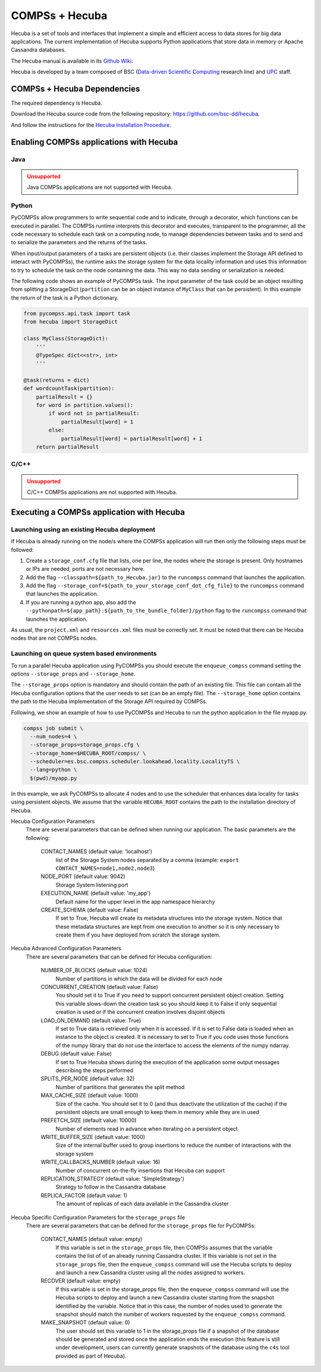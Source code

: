 COMPSs + Hecuba
===============

.. figure:: ./Figures/HecubaLogo.png
   :name: hecuba_logo
   :alt: Hecuba Logo
   :align: center
   :width: 40.0%


Hecuba is a set of tools and interfaces that implement a simple and efficient
access to data stores for big data applications.
The current implementation of Hecuba supports Python applications that store
data in memory or Apache Cassandra databases.

The Hecuba manual is available in its `Github Wiki <https://github.com/bsc-dd/hecuba/wiki/1:-User-Manual>`_.

Hecuba is developed by a team composed of BSC
(`Data-driven Scientific Computing <https://www.bsc.es/research-development/research-areas/big-data/data-driven-scientific-computing>`_ research line)
and `UPC <https://www.upc.edu>`_ staff.

.. figure:: ./Figures/BSC_UPC_Logos.png
   :name: bsc_upc_logos
   :alt: BSC and UPC Logos
   :align: center
   :width: 30.0%


COMPSs + Hecuba Dependencies
----------------------------

The required dependency is Hecuba.

Download the Hecuba source code from the following repository:
https://github.com/bsc-dd/hecuba.

And follow the instructions for the
`Hecuba Installation Procedure <https://github.com/bsc-dd/hecuba#installation-procedure>`_.


Enabling COMPSs applications with Hecuba
----------------------------------------

Java
````

.. ADMONITION:: Unsupported
    :class: warning

    Java COMPSs applications are not supported with Hecuba.

Python
``````

PyCOMPSs allow programmers to write sequential code and to indicate, through a
decorator, which functions can be executed in parallel.
The COMPSs runtime interprets this decorator and executes, transparent to the
programmer, all the code necessary to schedule each task on a computing node,
to manage dependencies between tasks and to send and to serialize the
parameters and the returns of the tasks.

When input/output parameters of a tasks are persistent objects (i.e. their
classes implement the Storage API defined to interact with PyCOMPSs), the
runtime asks the storage system for the data locality information and uses
this information to try to schedule the task on the node containing the data.
This way no data sending or serialization is needed.

The following code shows an example of PyCOMPSs task. The input parameter of
the task could be an object resulting from splitting a StorageDict
(``partition`` can be an object instance of ``MyClass`` that can be persistent).
In this example the return of the task is a Python dictionary.

.. code-block:: python

    from pycompss.api.task import task
    from hecuba import StorageDict

    class MyClass(StorageDict):
        '''
        @TypeSpec dict<<str>, int>
        '''

    @task(returns = dict)
    def wordcountTask(partition):
        partialResult = {}
        for word in partition.values():
            if word not in partialResult:
                partialResult[word] = 1
            else:
                partialResult[word] = partialResult[word] + 1
        return partialResult

.. figure:: ./Figures/HecubaDataLocality.png
   :name: hecuba_data_locality
   :alt: Hecuba Data Locality
   :align: center
   :width: 50.0%

C/C++
`````

.. ADMONITION:: Unsupported
    :class: warning

    C/C++ COMPSs applications are not supported with Hecuba.


Executing a COMPSs application with Hecuba
------------------------------------------

Launching using an existing Hecuba deployment
`````````````````````````````````````````````

If Hecuba is already running on the node/s where the
COMPSs application will run then only the following steps must be
followed:

#. Create a ``storage_conf.cfg`` file that lists, one per line, the
   nodes where the storage is present. Only hostnames or IPs are needed,
   ports are not necessary here.

#. Add the flag ``--classpath=${path_to_Hecuba.jar}`` to the
   ``runcompss`` command that launches the application.

#. Add the flag
   ``--storage_conf=${path_to_your_storage_conf_dot_cfg_file}`` to the
   ``runcompss`` command that launches the application.

#. If you are running a python app, also add the
   ``--pythonpath=${app_path}:${path_to_the_bundle_folder}/python``
   flag to the ``runcompss`` command that launches the application.

As usual, the ``project.xml`` and ``resources.xml`` files must be
correctly set. It must be noted that there can be Hecuba nodes that are
not COMPSs nodes.


Launching on queue system based environments
````````````````````````````````````````````

To run a parallel Hecuba application using PyCOMPSs you should execute the
``enqueue_compss`` command setting the options ``--storage_props`` and
``--storage_home``.

The ``--storage_props`` option is mandatory and should contain the path of
an existing file. This file can contain all the Hecuba configuration options
that the user needs to set (can be an empty file).
The ``--storage_home`` option contains the path to the Hecuba implementation
of the Storage API required by COMPSs.

Following, we show an example of how to use PyCOMPSs and Hecuba to run the
python application in the file myapp.py.

.. code-block:: bash

    compss job submit \
      --num_nodes=4 \
      --storage_props=storage_props.cfg \
      --storage_home=$HECUBA_ROOT/compss/ \
      --scheduler=es.bsc.compss.scheduler.lookahead.locality.LocalityTS \
      --lang=python \
      $(pwd)/myapp.py

In this example, we ask PyCOMPSs to allocate 4 nodes and to use the scheduler
that enhances data locality for tasks using persistent objects.
We assume that the variable ``HECUBA_ROOT`` contains the path to the
installation directory of Hecuba.


Hecuba Configuration Parameters
  There are several parameters that can be defined when running our application.
  The basic parameters are the following:

    CONTACT_NAMES (default value: 'localhost')
      list of the Storage System nodes separated by a comma (example:
      ``export CONTACT_NAMES=node1,node2,node3``)

    NODE_PORT (default value: 9042)
      Storage System listening port

    EXECUTION_NAME (default value: 'my_app')
      Default name for the upper level in the app namespace hierarchy

    CREATE_SCHEMA (default value: False)
      If set to True, Hecuba will create its metadata structures into the
      storage system. Notice that these metadata structures are kept from one
      execution to another so it is only necessary to create them if you have
      deployed from scratch the storage system.

Hecuba Advanced Configuration Parameters
  There are several parameters that can be defined for Hecuba configuration:

    NUMBER_OF_BLOCKS (default value: 1024)
      Number of partitions in which the data will be divided for each node

    CONCURRENT_CREATION (default value: False)
      You should set it to True if you need to support concurrent persistent
      object creation. Setting this variable slows-down the creation task so
      you should keep it to False if only sequential creation is used or if
      the concurrent creation involves disjoint objects

    LOAD_ON_DEMAND (default value: True)
      If set to True data is retrieved only when it is accessed. If it is set
      to False data is loaded when an instance to the object is created.
      It is necessary to set to True if you code uses those functions of the
      numpy library that do not use the interface to access the elements of
      the numpy ndarray.

    DEBUG (default value: False)
      If set to True Hecuba shows during the execution of the application
      some output messages describing the steps performed

    SPLITS_PER_NODE (default value: 32)
      Number of partitions that generates the split method

    MAX_CACHE_SIZE (default value: 1000)
      Size of the cache. You should set it to 0 (and thus deactivate the
      utilization of the cache) if the persistent objects are small enough
      to keep them in memory while they are in used

    PREFETCH_SIZE (default value: 10000)
      Number of elements read in advance when iterating on a persistent object

    WRITE_BUFFER_SIZE (default value: 1000)
      Size of the internal buffer used to group insertions to reduce the
      number of interactions with the storage system

    WRITE_CALLBACKS_NUMBER (default value: 16)
      Number of concurrent on-the-fly insertions that Hecuba can support

    REPLICATION_STRATEGY (default value: 'SimpleStrategy')
      Strategy to follow in the Cassandra database

    REPLICA_FACTOR (default value: 1)
      The amount of replicas of each data available in the Cassandra cluster

Hecuba Specific Configuration Parameters for the ``storage_props`` file
  There are several parameters that can be defined for the ``storage_props``
  file for PyCOMPSs:

    CONTACT_NAMES (default value: empty)
      If this variable is set in the ``storage_props`` file, then COMPSs
      assumes that the variable contains the list of of an already running
      Cassandra cluster. If this variable is not set in the ``storage_props``
      file, then the ``enqueue_compss`` command will use the Hecuba scripts
      to deploy and launch a new Cassandra cluster using all the nodes
      assigned to workers.

    RECOVER (default value: empty)
      If this variable is set in the storage_props file, then the
      ``enqueue_compss`` command will use the Hecuba scripts to deploy and
      launch a new Cassandra cluster starting from the snapshot identified by
      the variable. Notice that in this case, the number of nodes used to
      generate the snapshot should match the number of workers requested by the
      ``enqueue_compss`` command.

    MAKE_SNAPSHOT (default value: 0)
      The user should set this variable to 1 in the storage_props file if a
      snapshot of the database should be generated and stored once the
      application ends the execution (this feature is still under development,
      users can currently generate snapshots of the database using the ``c4s``
      tool provided as part of Hecuba).

